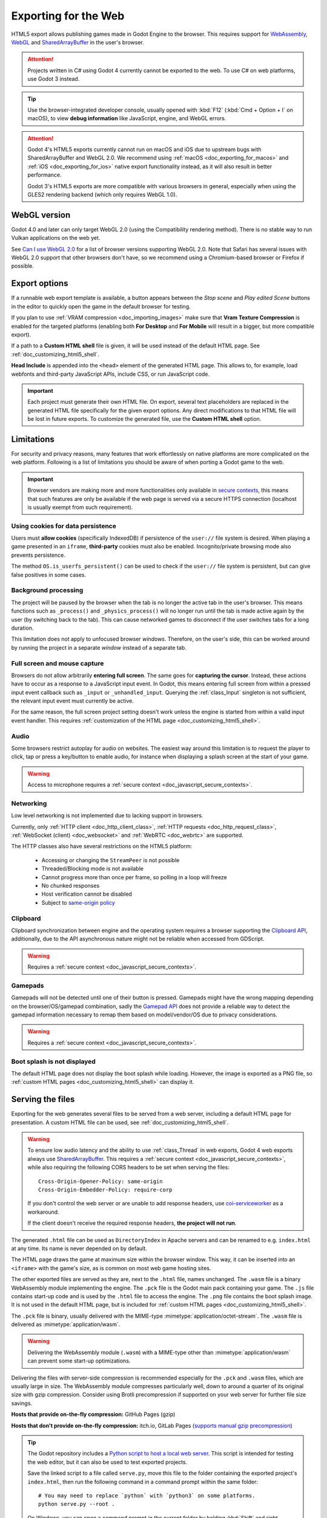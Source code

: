 .. _doc_exporting_for_web:

Exporting for the Web
=====================

.. seealso::

    This page describes how to export a Godot project to HTML5.
    If you're looking to compile editor or export template binaries from source instead,
    read :ref:`doc_compiling_for_web`.

HTML5 export allows publishing games made in Godot Engine to the browser.
This requires support for `WebAssembly
<https://webassembly.org/>`__, `WebGL <https://www.khronos.org/webgl/>`__ and
`SharedArrayBuffer <https://developer.mozilla.org/en-US/docs/Web/JavaScript/Reference/Global_Objects/SharedArrayBuffer>`_
in the user's browser.

.. attention::

    Projects written in C# using Godot 4 currently cannot be exported to the
    web. To use C# on web platforms, use Godot 3 instead.

.. tip::

    Use the browser-integrated developer console, usually opened
    with :kbd:`F12` (:kbd:`Cmd + Option + I` on macOS), to view
    **debug information** like JavaScript, engine, and WebGL errors.

.. attention::

    Godot 4's HTML5 exports currently cannot run on macOS and iOS due to upstream bugs
    with SharedArrayBuffer and WebGL 2.0. We recommend using
    :ref:`macOS <doc_exporting_for_macos>` and :ref:`iOS <doc_exporting_for_ios>`
    native export functionality instead, as it will also result in better performance.

    Godot 3's HTML5 exports are more compatible with various browsers in
    general, especially when using the GLES2 rendering backend (which only
    requires WebGL 1.0).

WebGL version
-------------

Godot 4.0 and later can only target WebGL 2.0 (using the Compatibility rendering
method). There is no stable way to run Vulkan applications on the web yet.

See `Can I use WebGL 2.0 <https://caniuse.com/webgl2>`__ for a list of browser
versions supporting WebGL 2.0. Note that Safari has several issues with WebGL
2.0 support that other browsers don't have, so we recommend using a
Chromium-based browser or Firefox if possible.

.. _doc_javascript_export_options:

Export options
--------------

If a runnable web export template is available, a button appears between the
*Stop scene* and *Play edited Scene* buttons in the editor to quickly open the
game in the default browser for testing.

If you plan to use :ref:`VRAM compression <doc_importing_images>` make sure that
**Vram Texture Compression** is enabled for the targeted platforms (enabling
both **For Desktop** and **For Mobile** will result in a bigger, but more
compatible export).

If a path to a **Custom HTML shell** file is given, it will be used instead of
the default HTML page. See :ref:`doc_customizing_html5_shell`.

**Head Include** is appended into the ``<head>`` element of the generated
HTML page. This allows to, for example, load webfonts and third-party
JavaScript APIs, include CSS, or run JavaScript code.

.. important:: Each project must generate their own HTML file. On export,
               several text placeholders are replaced in the generated HTML
               file specifically for the given export options. Any direct
               modifications to that HTML file will be lost in future exports.
               To customize the generated file, use the **Custom HTML shell**
               option.

Limitations
-----------

For security and privacy reasons, many features that work effortlessly on
native platforms are more complicated on the web platform. Following is a list
of limitations you should be aware of when porting a Godot game to the web.

.. _doc_javascript_secure_contexts:

.. important:: Browser vendors are making more and more functionalities only
               available in `secure contexts <https://developer.mozilla.org/en-US/docs/Web/Security/Secure_Contexts>`_,
               this means that such features are only be available if the web
               page is served via a secure HTTPS connection (localhost is
               usually exempt from such requirement).

Using cookies for data persistence
~~~~~~~~~~~~~~~~~~~~~~~~~~~~~~~~~~

Users must **allow cookies** (specifically IndexedDB) if persistence of the
``user://`` file system is desired. When playing a game presented in an
``iframe``, **third-party** cookies must also be enabled. Incognito/private
browsing mode also prevents persistence.

The method ``OS.is_userfs_persistent()`` can be used to check if the
``user://`` file system is persistent, but can give false positives in some
cases.

Background processing
~~~~~~~~~~~~~~~~~~~~~

The project will be paused by the browser when the tab is no longer the active
tab in the user's browser. This means functions such as ``_process()`` and
``_physics_process()`` will no longer run until the tab is made active again by
the user (by switching back to the tab). This can cause networked games to
disconnect if the user switches tabs for a long duration.

This limitation does not apply to unfocused browser *windows*. Therefore, on the
user's side, this can be worked around by running the project in a separate
*window* instead of a separate tab.

Full screen and mouse capture
~~~~~~~~~~~~~~~~~~~~~~~~~~~~~

Browsers do not allow arbitrarily **entering full screen**. The same goes for
**capturing the cursor**. Instead, these actions have to occur as a response to
a JavaScript input event. In Godot, this means entering full screen from within
a pressed input event callback such as ``_input`` or ``_unhandled_input``.
Querying the :ref:`class_Input` singleton is not sufficient, the relevant
input event must currently be active.

For the same reason, the full screen project setting doesn't work unless the
engine is started from within a valid input event handler. This requires
:ref:`customization of the HTML page <doc_customizing_html5_shell>`.

Audio
~~~~~

Some browsers restrict autoplay for audio on websites. The easiest way around this limitation is to request the
player to click, tap or press a key/button to enable audio, for instance when displaying a splash screen at the start of your game.

.. seealso:: Google offers additional information about their `Web Audio autoplay
             policies <https://sites.google.com/a/chromium.org/dev/audio-video/autoplay>`__.

			Apple's Safari team also posted additional information about their `Auto-Play Policy Changes for macOS 
             <https://webkit.org/blog/7734/auto-play-policy-changes-for-macos/>`__.

.. warning:: Access to microphone requires a
             :ref:`secure context <doc_javascript_secure_contexts>`.

Networking
~~~~~~~~~~

Low level networking is not implemented due to lacking support in browsers.

Currently, only :ref:`HTTP client <doc_http_client_class>`,
:ref:`HTTP requests <doc_http_request_class>`,
:ref:`WebSocket (client) <doc_websocket>` and :ref:`WebRTC <doc_webrtc>` are
supported.

The HTTP classes also have several restrictions on the HTML5 platform:

 -  Accessing or changing the ``StreamPeer`` is not possible
 -  Threaded/Blocking mode is not available
 -  Cannot progress more than once per frame, so polling in a loop will freeze
 -  No chunked responses
 -  Host verification cannot be disabled
 -  Subject to `same-origin policy <https://developer.mozilla.org/en-US/docs/Web/Security/Same-origin_policy>`__

Clipboard
~~~~~~~~~

Clipboard synchronization between engine and the operating system requires a
browser supporting the `Clipboard API <https://developer.mozilla.org/en-US/docs/Web/API/Clipboard_API>`__,
additionally, due to the API asynchronous nature might not be reliable when
accessed from GDScript.

.. warning:: Requires a :ref:`secure context <doc_javascript_secure_contexts>`.

Gamepads
~~~~~~~~

Gamepads will not be detected until one of their button is pressed. Gamepads
might have the wrong mapping depending on the browser/OS/gamepad combination,
sadly the `Gamepad API <https://developer.mozilla.org/en-US/docs/Web/API/Gamepad_API/Using_the_Gamepad_API>`__
does not provide a reliable way to detect the gamepad information necessary
to remap them based on model/vendor/OS due to privacy considerations.

.. warning:: Requires a :ref:`secure context <doc_javascript_secure_contexts>`.

Boot splash is not displayed
~~~~~~~~~~~~~~~~~~~~~~~~~~~~

The default HTML page does not display the boot splash while loading. However,
the image is exported as a PNG file, so :ref:`custom HTML pages <doc_customizing_html5_shell>`
can display it.

Serving the files
-----------------

Exporting for the web generates several files to be served from a web server,
including a default HTML page for presentation. A custom HTML file can be
used, see :ref:`doc_customizing_html5_shell`.

.. warning::

    To ensure low audio latency and the ability to use :ref:`class_Thread` in web exports,
    Godot 4 web exports always use
    `SharedArrayBuffer <https://developer.mozilla.org/en-US/docs/Web/JavaScript/Reference/Global_Objects/SharedArrayBuffer>`__.
    This requires a :ref:`secure context <doc_javascript_secure_contexts>`,
    while also requiring the following CORS headers to be set when serving the files:

    ::

        Cross-Origin-Opener-Policy: same-origin
        Cross-Origin-Embedder-Policy: require-corp

    If you don't control the web server or are unable to add response headers,
    use `coi-serviceworker <https://github.com/gzuidhof/coi-serviceworker>`__
    as a workaround.

    If the client doesn't receive the required response headers,
    **the project will not run**.

The generated ``.html`` file can be used as ``DirectoryIndex`` in Apache
servers and can be renamed to e.g. ``index.html`` at any time. Its name is
never depended on by default.

The HTML page draws the game at maximum size within the browser window.
This way, it can be inserted into an ``<iframe>`` with the game's size, as is
common on most web game hosting sites.

The other exported files are served as they are, next to the ``.html`` file,
names unchanged. The ``.wasm`` file is a binary WebAssembly module implementing
the engine. The ``.pck`` file is the Godot main pack containing your game. The
``.js`` file contains start-up code and is used by the ``.html`` file to access
the engine. The ``.png`` file contains the boot splash image. It is not used in
the default HTML page, but is included for
:ref:`custom HTML pages <doc_customizing_html5_shell>`.

The ``.pck`` file is binary, usually delivered with the MIME-type
:mimetype:`application/octet-stream`. The ``.wasm`` file is delivered as
:mimetype:`application/wasm`.

.. warning::

    Delivering the WebAssembly module (``.wasm``) with a MIME-type
    other than :mimetype:`application/wasm` can prevent some start-up
    optimizations.

Delivering the files with server-side compression is recommended especially for
the ``.pck`` and ``.wasm`` files, which are usually large in size. The
WebAssembly module compresses particularly well, down to around a quarter of its
original size with gzip compression. Consider using Brotli precompression if
supported on your web server for further file size savings.

**Hosts that provide on-the-fly compression:** GitHub Pages (gzip)

**Hosts that don't provide on-the-fly compression:** itch.io, GitLab Pages
(`supports manual gzip precompression <https://webd97.de/post/gitlab-pages-compression/>`__)

.. tip::

    The Godot repository includes a
    `Python script to host a local web server <https://raw.githubusercontent.com/godotengine/godot/master/platform/web/serve.py>`__.
    This script is intended for testing the web editor, but it can also be used to test exported projects.

    Save the linked script to a file called ``serve.py``, move this file to the
    folder containing the exported project's ``index.html``, then run the
    following command in a command prompt within the same folder:

    ::

        # You may need to replace `python` with `python3` on some platforms.
        python serve.py --root .

    On Windows, you can open a command prompt in the current folder by holding
    :kbd:`Shift` and right-clicking on empty space in Windows Explorer, then
    choosing **Open PowerShell window here**.

    This will serve the contents of the current folder and open the default web
    browser automatically.

    Note that for production use cases, this Python-based web server should not
    be used. Instead, you should use an established web server such as Apache or
    nginx.

.. _doc_javascript_eval:

Calling JavaScript from script
------------------------------

In web builds, the ``JavaScriptBridge`` singleton is implemented. It offers a single
method called ``eval`` that works similarly to the JavaScript function of the
same name. It takes a string as an argument and executes it as JavaScript code.
This allows interacting with the browser in ways not possible with script
languages integrated into Godot.

.. tabs::
 .. code-tab:: gdscript

    func my_func():
        JavaScriptBridge.eval("alert('Calling JavaScript per GDScript!');")

 .. code-tab:: csharp

    private void MyFunc()
    {
        JavaScriptBridge.Eval("alert('Calling JavaScript per C#!');")
    }

The value of the last JavaScript statement is converted to a GDScript value and
returned by ``eval()`` under certain circumstances:

 * JavaScript ``number`` is returned as :ref:`class_float`
 * JavaScript ``boolean`` is returned as :ref:`class_bool`
 * JavaScript ``string`` is returned as :ref:`class_String`
 * JavaScript ``ArrayBuffer``, ``TypedArray`` and ``DataView`` are returned as :ref:`PackedByteArray<class_PackedByteArray>`

.. tabs::
 .. code-tab:: gdscript

    func my_func2():
        var js_return = JavaScriptBridge.eval("var myNumber = 1; myNumber + 2;")
        print(js_return) # prints '3.0'

 .. code-tab:: csharp

    private void MyFunc2()
    {
        var jsReturn = JavaScriptBridge.Eval("var myNumber = 1; myNumber + 2;");
        GD.Print(jsReturn); // prints '3.0'
    }

Any other JavaScript value is returned as ``null``.

HTML5 export templates may be :ref:`built <doc_compiling_for_web>` without
support for the singleton to improve security. With such templates, and on
platforms other than HTML5, calling ``JavaScriptBridge.eval`` will also return
``null``. The availability of the singleton can be checked with the
``web`` :ref:`feature tag <doc_feature_tags>`:

.. tabs::
 .. code-tab:: gdscript

    func my_func3():
        if OS.has_feature('web'):
            JavaScriptBridge.eval("""
                console.log('The JavaScriptBridge singleton is available')
            """)
        else:
            print("The JavaScriptBridge singleton is NOT available")

 .. code-tab:: csharp

    private void MyFunc3()
    {
        if (OS.HasFeature("web"))
        {
            JavaScriptBridge.Eval("console.log('The JavaScriptBridge singleton is available')");
        }
        else
        {
            GD.Print("The JavaScriptBridge singleton is NOT available");
        }
    }

.. tip:: GDScript's multi-line strings, surrounded by 3 quotes ``"""`` as in
         ``my_func3()`` above, are useful to keep JavaScript code readable.

The ``eval`` method also accepts a second, optional Boolean argument, which
specifies whether to execute the code in the global execution context,
defaulting to ``false`` to prevent polluting the global namespace:

.. tabs::
 .. code-tab:: gdscript

    func my_func4():
        # execute in global execution context,
        # thus adding a new JavaScript global variable `SomeGlobal`
        JavaScriptBridge.eval("var SomeGlobal = {};", true)

 .. code-tab:: csharp

    private void MyFunc4()
    {
        // execute in global execution context,
        // thus adding a new JavaScript global variable `SomeGlobal`
        JavaScriptBridge.Eval("var SomeGlobal = {};", true);
    }

Environment variables
---------------------

You can use the following environment variables to set export options outside of
the editor. During the export process, these override the values that you set in
the export menu.

.. list-table:: HTML5 export environment variables
   :header-rows: 1

   * - Export option
     - Environment variable
   * - Encryption / Encryption Key
     - ``GODOT_SCRIPT_ENCRYPTION_KEY``
